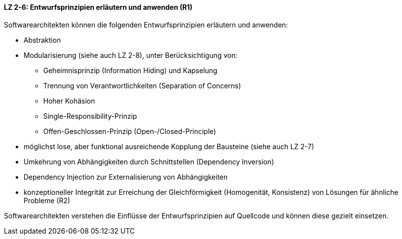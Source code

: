==== LZ 2-6: Entwurfsprinzipien erläutern und anwenden (R1)
Softwarearchitekten können die folgenden Entwurfsprinzipien erläutern und anwenden:

* Abstraktion
* Modularisierung (siehe auch LZ 2-8), unter Berücksichtigung von:
** Geheimnisprinzip (Information Hiding) und Kapselung
** Trennung von Verantwortlichkeiten (Separation of Concerns)
** Hoher Kohäsion
** Single-Responsibility-Prinzip
** Offen-Geschlossen-Prinzip (Open-/Closed-Principle)
* möglichst lose, aber funktional ausreichende Kopplung der Bausteine (siehe auch LZ 2-7)
* Umkehrung von Abhängigkeiten durch Schnittstellen (Dependency Inversion)
* Dependency Injection zur Externalisierung von Abhängigkeiten
* konzeptioneller Integrität zur Erreichung der Gleichförmigkeit (Homogenität, Konsistenz) von Lösungen für ähnliche Probleme (R2)

Softwarearchitekten verstehen die Einflüsse der Entwurfsprinzipien auf Quellcode und können diese gezielt einsetzen.
